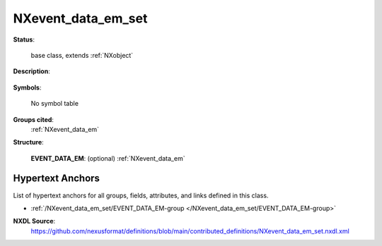 .. auto-generated by dev_tools.docs.nxdl from the NXDL source contributed_definitions/NXevent_data_em_set.nxdl.xml -- DO NOT EDIT

.. index::
    ! NXevent_data_em_set (base class)
    ! event_data_em_set (base class)
    see: event_data_em_set (base class); NXevent_data_em_set

.. _NXevent_data_em_set:

===================
NXevent_data_em_set
===================

**Status**:

  base class, extends :ref:`NXobject`

**Description**:

  .. collapse:: Container to hold NXevent_data_em instances of an electron microscope session. ...

      Container to hold NXevent_data_em instances of an electron microscope session.

      An event is a time interval during which the microscope was configured,
      considered stable, and used for characterization.

**Symbols**:

  No symbol table

**Groups cited**:
  :ref:`NXevent_data_em`

.. index:: NXevent_data_em (base class); used in base class

**Structure**:

  .. _/NXevent_data_em_set/EVENT_DATA_EM-group:

  **EVENT_DATA_EM**: (optional) :ref:`NXevent_data_em` 



Hypertext Anchors
-----------------

List of hypertext anchors for all groups, fields,
attributes, and links defined in this class.


* :ref:`/NXevent_data_em_set/EVENT_DATA_EM-group </NXevent_data_em_set/EVENT_DATA_EM-group>`

**NXDL Source**:
  https://github.com/nexusformat/definitions/blob/main/contributed_definitions/NXevent_data_em_set.nxdl.xml
